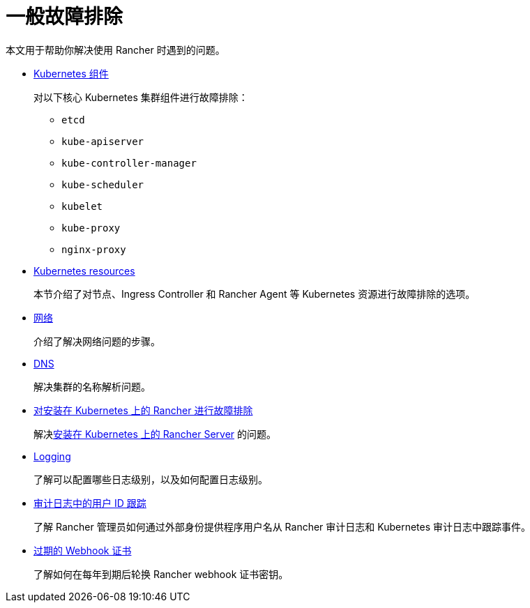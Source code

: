 = 一般故障排除

本文用于帮助你解决使用 Rancher 时遇到的问题。

* xref:../pages-for-subheaders/kubernetes-components.adoc[Kubernetes 组件]
+
对以下核心 Kubernetes 集群组件进行故障排除：

 ** `etcd`
 ** `kube-apiserver`
 ** `kube-controller-manager`
 ** `kube-scheduler`
 ** `kubelet`
 ** `kube-proxy`
 ** `nginx-proxy`

* xref:other-troubleshooting-tips/kubernetes-resources.adoc[Kubernetes resources]
+
本节介绍了对节点、Ingress Controller 和 Rancher Agent 等 Kubernetes 资源进行故障排除的选项。

* xref:other-troubleshooting-tips/networking.adoc[网络]
+
介绍了解决网络问题的步骤。

* xref:other-troubleshooting-tips/dns.adoc[DNS]
+
解决集群的名称解析问题。

* xref:other-troubleshooting-tips/rancher-ha.adoc[对安装在 Kubernetes 上的 Rancher 进行故障排除]
+
解决xref:../pages-for-subheaders/install-upgrade-on-a-kubernetes-cluster.adoc[安装在 Kubernetes 上的 Rancher Server] 的问题。

* xref:other-troubleshooting-tips/logging.adoc[Logging]
+
了解可以配置哪些日志级别，以及如何配置日志级别。

* xref:other-troubleshooting-tips/user-id-tracking-in-audit-logs.adoc[审计日志中的用户 ID 跟踪]
+
了解 Rancher 管理员如何通过外部身份提供程序用户名从 Rancher 审计日志和 Kubernetes 审计日志中跟踪事件。

* xref:other-troubleshooting-tips/expired-webhook-certificate-rotation.adoc[过期的 Webhook 证书]
+
了解如何在每年到期后轮换 Rancher webhook 证书密钥。
